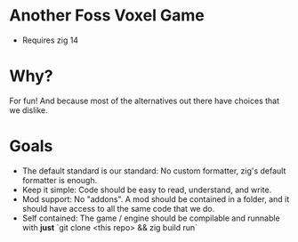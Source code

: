 * Another Foss Voxel Game

- Requires zig 14


* Why?

For fun! And because most of the alternatives out there have choices that we dislike.

* Goals

- The default standard is our standard: No custom formatter, zig's default formatter is enough.
- Keep it simple: Code should be easy to read, understand, and write.
- Mod support: No "addons". A mod should be contained in a folder, and it should have access to all the same code that we do.
- Self contained: The game / engine should be compilable and runnable with *just* `git clone <this repo> && zig build run`
